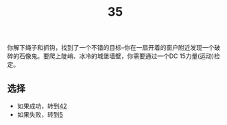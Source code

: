 #+TITLE: 35
你解下绳子和抓钩，找到了一个不错的目标--你在一扇开着的窗户附近发现一个破碎的石像鬼。要爬上陡峭、冰冷的城堡墙壁，你需要通过一个DC 15力量(运动)检定。

** 选择
- 如果成功，转到[[file:42.org][42]]
- 如果失败，转到[[file:5.org][5]]
